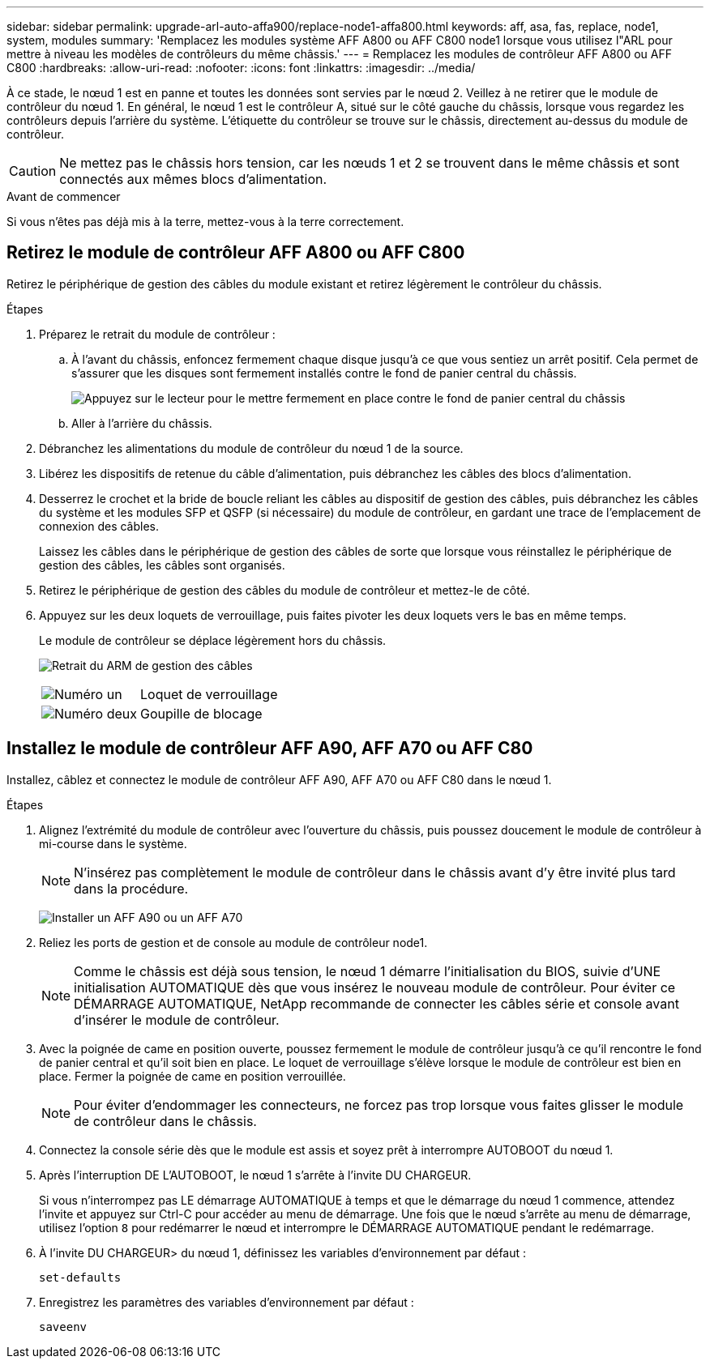 ---
sidebar: sidebar 
permalink: upgrade-arl-auto-affa900/replace-node1-affa800.html 
keywords: aff, asa, fas, replace, node1, system, modules 
summary: 'Remplacez les modules système AFF A800 ou AFF C800 node1 lorsque vous utilisez l"ARL pour mettre à niveau les modèles de contrôleurs du même châssis.' 
---
= Remplacez les modules de contrôleur AFF A800 ou AFF C800
:hardbreaks:
:allow-uri-read: 
:nofooter: 
:icons: font
:linkattrs: 
:imagesdir: ../media/


[role="lead"]
À ce stade, le nœud 1 est en panne et toutes les données sont servies par le nœud 2. Veillez à ne retirer que le module de contrôleur du nœud 1. En général, le nœud 1 est le contrôleur A, situé sur le côté gauche du châssis, lorsque vous regardez les contrôleurs depuis l'arrière du système. L'étiquette du contrôleur se trouve sur le châssis, directement au-dessus du module de contrôleur.


CAUTION: Ne mettez pas le châssis hors tension, car les nœuds 1 et 2 se trouvent dans le même châssis et sont connectés aux mêmes blocs d'alimentation.

.Avant de commencer
Si vous n'êtes pas déjà mis à la terre, mettez-vous à la terre correctement.



== Retirez le module de contrôleur AFF A800 ou AFF C800

Retirez le périphérique de gestion des câbles du module existant et retirez légèrement le contrôleur du châssis.

.Étapes
. Préparez le retrait du module de contrôleur :
+
.. À l'avant du châssis, enfoncez fermement chaque disque jusqu'à ce que vous sentiez un arrêt positif. Cela permet de s'assurer que les disques sont fermement installés contre le fond de panier central du châssis.
+
image:drw_a800_drive_seated_IEOPS-960.png["Appuyez sur le lecteur pour le mettre fermement en place contre le fond de panier central du châssis"]

.. Aller à l'arrière du châssis.


. Débranchez les alimentations du module de contrôleur du nœud 1 de la source.
. Libérez les dispositifs de retenue du câble d'alimentation, puis débranchez les câbles des blocs d'alimentation.
. Desserrez le crochet et la bride de boucle reliant les câbles au dispositif de gestion des câbles, puis débranchez les câbles du système et les modules SFP et QSFP (si nécessaire) du module de contrôleur, en gardant une trace de l'emplacement de connexion des câbles.
+
Laissez les câbles dans le périphérique de gestion des câbles de sorte que lorsque vous réinstallez le périphérique de gestion des câbles, les câbles sont organisés.

. Retirez le périphérique de gestion des câbles du module de contrôleur et mettez-le de côté.
. Appuyez sur les deux loquets de verrouillage, puis faites pivoter les deux loquets vers le bas en même temps.
+
Le module de contrôleur se déplace légèrement hors du châssis.

+
image:a800_cable_management.png["Retrait du ARM de gestion des câbles"]

+
[cols="20,80"]
|===


 a| 
image:black_circle_one.png["Numéro un"]
| Loquet de verrouillage 


 a| 
image:black_circle_two.png["Numéro deux"]
| Goupille de blocage 
|===




== Installez le module de contrôleur AFF A90, AFF A70 ou AFF C80

Installez, câblez et connectez le module de contrôleur AFF A90, AFF A70 ou AFF C80 dans le nœud 1.

.Étapes
. Alignez l'extrémité du module de contrôleur avec l'ouverture du châssis, puis poussez doucement le module de contrôleur à mi-course dans le système.
+

NOTE: N'insérez pas complètement le module de contrôleur dans le châssis avant d'y être invité plus tard dans la procédure.

+
image:drw_A70-90_PCM_remove_replace_IEOPS-1365.PNG["Installer un AFF A90 ou un AFF A70"]

. Reliez les ports de gestion et de console au module de contrôleur node1.
+

NOTE: Comme le châssis est déjà sous tension, le nœud 1 démarre l'initialisation du BIOS, suivie d'UNE initialisation AUTOMATIQUE dès que vous insérez le nouveau module de contrôleur. Pour éviter ce DÉMARRAGE AUTOMATIQUE, NetApp recommande de connecter les câbles série et console avant d'insérer le module de contrôleur.

. Avec la poignée de came en position ouverte, poussez fermement le module de contrôleur jusqu'à ce qu'il rencontre le fond de panier central et qu'il soit bien en place. Le loquet de verrouillage s'élève lorsque le module de contrôleur est bien en place. Fermer la poignée de came en position verrouillée.
+

NOTE: Pour éviter d'endommager les connecteurs, ne forcez pas trop lorsque vous faites glisser le module de contrôleur dans le châssis.

. Connectez la console série dès que le module est assis et soyez prêt à interrompre AUTOBOOT du nœud 1.
. Après l'interruption DE L'AUTOBOOT, le nœud 1 s'arrête à l'invite DU CHARGEUR.
+
Si vous n'interrompez pas LE démarrage AUTOMATIQUE à temps et que le démarrage du nœud 1 commence, attendez l'invite et appuyez sur Ctrl-C pour accéder au menu de démarrage. Une fois que le nœud s'arrête au menu de démarrage, utilisez l'option `8` pour redémarrer le nœud et interrompre le DÉMARRAGE AUTOMATIQUE pendant le redémarrage.

. À l'invite DU CHARGEUR> du nœud 1, définissez les variables d'environnement par défaut :
+
`set-defaults`

. Enregistrez les paramètres des variables d'environnement par défaut :
+
`saveenv`


